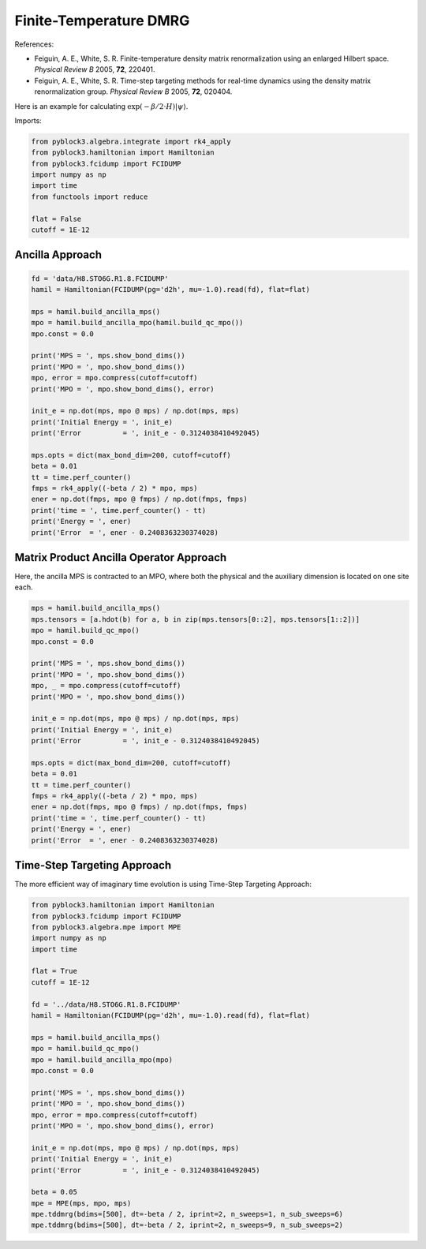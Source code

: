 
Finite-Temperature DMRG
=======================

References:

* Feiguin, A. E., White, S. R. Finite-temperature density matrix renormalization using an enlarged Hilbert space. *Physical Review B* 2005, **72**, 220401.
* Feiguin, A. E., White, S. R. Time-step targeting methods for real-time dynamics using the density matrix renormalization group. *Physical Review B* 2005, **72**, 020404.

Here is an example for calculating :math:`\exp(-\beta/2\cdot H) |\psi\rangle`.

Imports:

.. code:: python3

    from pyblock3.algebra.integrate import rk4_apply
    from pyblock3.hamiltonian import Hamiltonian
    from pyblock3.fcidump import FCIDUMP
    import numpy as np
    import time
    from functools import reduce

    flat = False
    cutoff = 1E-12

Ancilla Approach
----------------

.. code:: python3

    fd = 'data/H8.STO6G.R1.8.FCIDUMP'
    hamil = Hamiltonian(FCIDUMP(pg='d2h', mu=-1.0).read(fd), flat=flat)

    mps = hamil.build_ancilla_mps()
    mpo = hamil.build_ancilla_mpo(hamil.build_qc_mpo())
    mpo.const = 0.0

    print('MPS = ', mps.show_bond_dims())
    print('MPO = ', mpo.show_bond_dims())
    mpo, error = mpo.compress(cutoff=cutoff)
    print('MPO = ', mpo.show_bond_dims(), error)

    init_e = np.dot(mps, mpo @ mps) / np.dot(mps, mps)
    print('Initial Energy = ', init_e)
    print('Error          = ', init_e - 0.3124038410492045)

    mps.opts = dict(max_bond_dim=200, cutoff=cutoff)
    beta = 0.01
    tt = time.perf_counter()
    fmps = rk4_apply((-beta / 2) * mpo, mps)
    ener = np.dot(fmps, mpo @ fmps) / np.dot(fmps, fmps)
    print('time = ', time.perf_counter() - tt)
    print('Energy = ', ener)
    print('Error  = ', ener - 0.2408363230374028)

Matrix Product Ancilla Operator Approach
-----------------------------------------------
Here, the ancilla MPS is contracted to an MPO,
where both the physical and the auxiliary dimension
is located on one site each.

.. code:: python3

    mps = hamil.build_ancilla_mps()
    mps.tensors = [a.hdot(b) for a, b in zip(mps.tensors[0::2], mps.tensors[1::2])]
    mpo = hamil.build_qc_mpo()
    mpo.const = 0.0

    print('MPS = ', mps.show_bond_dims())
    print('MPO = ', mpo.show_bond_dims())
    mpo, _ = mpo.compress(cutoff=cutoff)
    print('MPO = ', mpo.show_bond_dims())

    init_e = np.dot(mps, mpo @ mps) / np.dot(mps, mps)
    print('Initial Energy = ', init_e)
    print('Error          = ', init_e - 0.3124038410492045)

    mps.opts = dict(max_bond_dim=200, cutoff=cutoff)
    beta = 0.01
    tt = time.perf_counter()
    fmps = rk4_apply((-beta / 2) * mpo, mps)
    ener = np.dot(fmps, mpo @ fmps) / np.dot(fmps, fmps)
    print('time = ', time.perf_counter() - tt)
    print('Energy = ', ener)
    print('Error  = ', ener - 0.2408363230374028)

Time-Step Targeting Approach
----------------------------

The more efficient way of imaginary time evolution is using Time-Step Targeting Approach:

.. code:: python3

    from pyblock3.hamiltonian import Hamiltonian
    from pyblock3.fcidump import FCIDUMP
    from pyblock3.algebra.mpe import MPE
    import numpy as np
    import time

    flat = True
    cutoff = 1E-12

    fd = '../data/H8.STO6G.R1.8.FCIDUMP'
    hamil = Hamiltonian(FCIDUMP(pg='d2h', mu=-1.0).read(fd), flat=flat)

    mps = hamil.build_ancilla_mps()
    mpo = hamil.build_qc_mpo()
    mpo = hamil.build_ancilla_mpo(mpo)
    mpo.const = 0.0

    print('MPS = ', mps.show_bond_dims())
    print('MPO = ', mpo.show_bond_dims())
    mpo, error = mpo.compress(cutoff=cutoff)
    print('MPO = ', mpo.show_bond_dims(), error)

    init_e = np.dot(mps, mpo @ mps) / np.dot(mps, mps)
    print('Initial Energy = ', init_e)
    print('Error          = ', init_e - 0.3124038410492045)

    beta = 0.05
    mpe = MPE(mps, mpo, mps)
    mpe.tddmrg(bdims=[500], dt=-beta / 2, iprint=2, n_sweeps=1, n_sub_sweeps=6)
    mpe.tddmrg(bdims=[500], dt=-beta / 2, iprint=2, n_sweeps=9, n_sub_sweeps=2)
